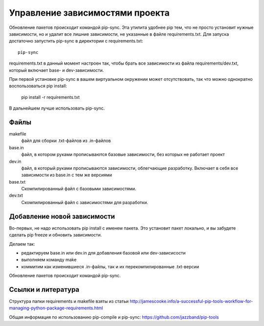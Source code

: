================================
Управление зависимостями проекта
================================

Обновление пакетов происходит командой pip-sync. Эта утилита удобнее pip
тем, что не просто установит нужные зависимости, но и удалит все лишние зависимости, не указанные
в файле requirements.txt. Для запуска достаточно запустить pip-sync в директории с requirements.txt::

    pip-sync

requirements.txt в данный момент настроен так, чтобы брать все зависимости из файла
requirements/dev.txt, который включает base- и dev-зависимости.

При первой установке pip-sync в вашем виртуальном окружении может отсутствовать, так что можно
однократно воспользоваться pip install:

    pip install -r requirements.txt

В дальнейшем лучше использовать pip-sync.

Файлы
-----

makefile
    файл для сборки .txt-файлов из .in-файлов
base.in
    файл, в котором руками прописываются базовые зависимости, без которых не работает проект
dev.in
    файл, в который руками прописываются зависимости, облегчающие разработку. Включает в себя
    все зависимости из base.in с тем же версиями
base.txt
    Скомпилированный файл c базовыми зависимостями.
dev.txt
    Скомпилированный файл с зависимостями для разработки.

Добавление новой зависимости
----------------------------

Во-первых, не надо использовать pip install с именем пакета. Это установит пакет локально,
и вы забудете сделать pip freeze и обновить зависимости.

Делаем так:

- редактируем base.in или dev.in для добавления базовой или dev-зависисости
- выполняем команду make
- коммитим как изменившиеся .in-файлы, так и их перекомпилированные .txt-версии

Обновление пакетов происходит командой pip-sync.

Ссылки и литература
-------------------

Структура папки requirements и makefile взяты из статьи
http://jamescooke.info/a-successful-pip-tools-workflow-for-managing-python-package-requirements.html

Общая информация по использованию pip-compile и pip-sync:
https://github.com/jazzband/pip-tools
